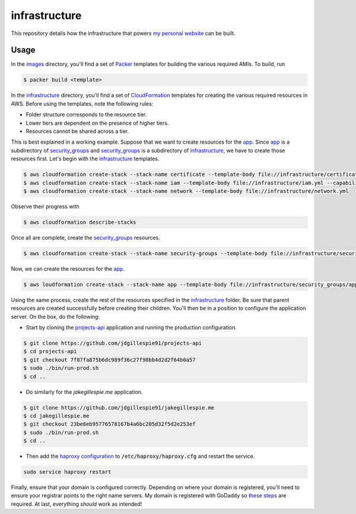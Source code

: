 infrastructure
==============

This repository details how the infrastructure that powers `my personal website`__ can be built.

.. _jakegillespie: https://jakegillespie.me/

__ jakegillespie_

Usage
-----

In the images_ directory, you'll find a set of Packer_ templates for building the various required AMIs. To build, run

.. code-block:: bash

    $ packer build <template>

In the infrastructure_ directory, you'll find a set of CloudFormation_ templates for creating the various required resources in AWS. Before using the templates, note the following rules:

- Folder structure corresponds to the resource tier.
- Lower tiers are dependent on the presence of higher tiers.
- Resources cannot be shared across a tier.

This is best explained in a working example. Suppose that we want to create resources for the app_. Since app_ is a subdirectory of security_groups_ and security_groups_ is a subdirectory of infrastructure_, we have to create those resources first. Let's begin with the infrastructure_ templates.

.. code-block:: bash

    $ aws cloudformation create-stack --stack-name certificate --template-body file://infrastructure/certificate.yml
    $ aws cloudformation create-stack --stack-name iam --template-body file://infrastructure/iam.yml --capabilities CAPABILITY_NAMED_IAM
    $ aws cloudformation create-stack --stack-name network --template-body file://infrastructure/network.yml

Observe their progress with

.. code-block:: bash

    $ aws cloudformation describe-stacks

Once all are complete, create the security_groups_ resources.

.. code-block:: bash

    $ aws cloudformation create-stack --stack-name security-groups --template-body file://infrastructure/security_groups/security_groups.yml --parameters ParameterKey=NetworkStackName,ParameterValue=network

Now, we can create the resources for the app_.

.. code-block:: bash

    $ aws loudformation create-stack --stack-name app --template-body file://infrastructure/security_groups/app/resources.yml --parameters ParameterKey=SecurityGroupsStackName,ParameterValue=security-groups ParameterKey=AppAMI,ParameterValue=ami-4abca92e

Using the same process, create the rest of the resources specified in the infrastructure_ folder. Be sure that parent resources are created successfully before creating their children. You'll then be in a position to configure the application server. On the box, do the following:

- Start by cloning the `projects-api`__ application and running the production configuration.

.. code-block:: bash

    $ git clone https://github.com/jdgillespie91/projects-api
    $ cd projects-api
    $ git checkout 7f87fa875b6dc989f36c27f98bb4d2d2f64b0a57
    $ sudo ./bin/run-prod.sh
    $ cd ..

- Do similarly for the `jakegillespie.me` application.

.. code-block:: bash

    $ git clone https://github.com/jdgillespie91/jakegillespie.me
    $ cd jakegillespie.me
    $ git checkout 23be6eb95776578167b4a6bc205d32f5d2e253ef
    $ sudo ./bin/run-prod.sh
    $ cd ..

- Then add the `haproxy configuration`__ to :code:`/etc/haproxy/haproxy.cfg` and restart the service.

.. code-block:: bash

    sudo service haproxy restart

Finally, ensure that your domain is configured correctly. Depending on where your domain is registered, you'll need to ensure your registrar points to the right name servers. My domain is registered with GoDaddy so `these steps`__ are required. At last, everything *should* work as intended!

.. _CloudFormation: https://aws.amazon.com/cloudformation/
.. _Packer: https://www.packer.io/
.. _app: infrastructure/security_groups/app
.. _godaddy_ns: https://uk.godaddy.com/help/set-custom-nameservers-for-domains-registered-with-godaddy-12317
.. _haproxy: haproxy.cfg
.. _images: images
.. _infrastructure: infrastructure
.. _projects: https://github.com/jdgillespie91/projects-api
.. _security_groups: infrastructure/security_groups

__ projects_
__ haproxy_
__ godaddy_ns_

